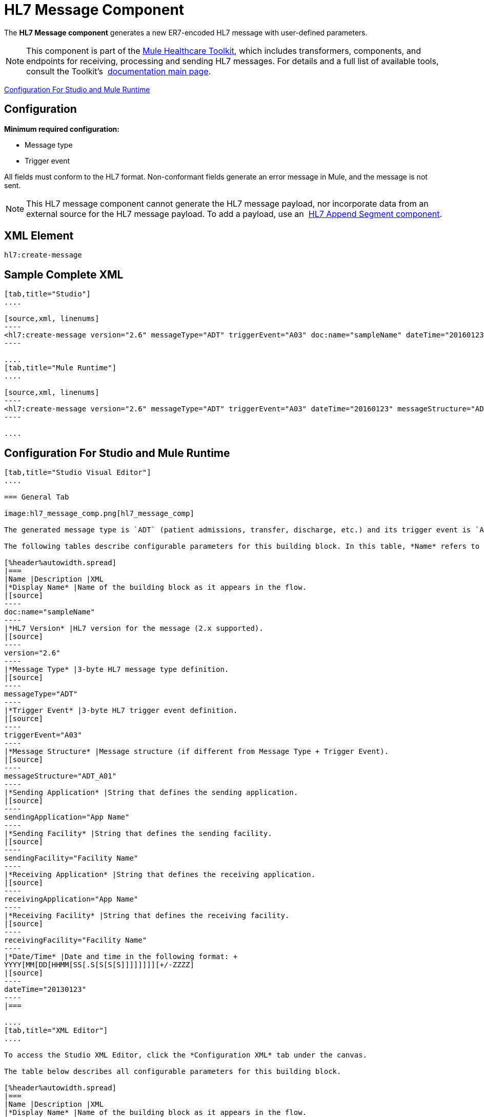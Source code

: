 = HL7 Message Component
:keywords: hl7, message, component, er7, trigger, event

The *HL7 Message component* generates a new ER7-encoded HL7 message with user-defined parameters.

[NOTE]
This component is part of the link:/healthcare-toolkit/v/1.3[Mule Healthcare Toolkit], which includes transformers, components, and endpoints for receiving, processing and sending HL7 messages. For details and a full list of available tools, consult the Toolkit's  link:/healthcare-toolkit/v/1.3[documentation main page].

<<Configuration For Studio and Mule Runtime>>

== Configuration

*Minimum required configuration:*

* Message type
* Trigger event

All fields must conform to the HL7 format. Non-conformant fields  generate an error message in Mule, and the message is not sent.

[NOTE]
This HL7 message component cannot generate the HL7 message payload, nor incorporate data from an external source for the HL7 message payload. To add a payload, use an  link:/healthcare-toolkit/v/1.3/hl7-append-segment-component-reference[HL7 Append Segment component].

== XML Element

[source]
----
hl7:create-message
----

== Sample Complete XML

[tabs]
------
[tab,title="Studio"]
....

[source,xml, linenums]
----
<hl7:create-message version="2.6" messageType="ADT" triggerEvent="A03" doc:name="sampleName" dateTime="20160123" messageStructure="ADT_A01" receivingApplication="App Name" receivingFacility="Facility Name" sendingApplication="App Name" sendingFacility="Facility Name"/>
----

....
[tab,title="Mule Runtime"]
....

[source,xml, linenums]
----
<hl7:create-message version="2.6" messageType="ADT" triggerEvent="A03" dateTime="20160123" messageStructure="ADT_A01" receivingApplication="App Name" receivingFacility="Facility Name" sendingApplication="App Name" sendingFacility="Facility Name"/>
----

....
------

== Configuration For Studio and Mule Runtime

[tabs]
------
[tab,title="Studio Visual Editor"]
....

=== General Tab

image:hl7_message_comp.png[hl7_message_comp]

The generated message type is `ADT` (patient admissions, transfer, discharge, etc.) and its trigger event is `A03` (patient discharge). 

The following tables describe configurable parameters for this building block. In this table, *Name* refers to the parameter name as it appears in the *Pattern Properties* window. The *XML* column lists the corresponding XML attribute.

[%header%autowidth.spread]
|===
|Name |Description |XML
|*Display Name* |Name of the building block as it appears in the flow. 
|[source]
----
doc:name="sampleName"
----
|*HL7 Version* |HL7 version for the message (2.x supported). 
|[source]
----
version="2.6"
----
|*Message Type* |3-byte HL7 message type definition.
|[source]
----
messageType="ADT"
----
|*Trigger Event* |3-byte HL7 trigger event definition.
|[source]
----
triggerEvent="A03"
----
|*Message Structure* |Message structure (if different from Message Type + Trigger Event).
|[source]
----
messageStructure="ADT_A01"
----
|*Sending Application* |String that defines the sending application.
|[source]
----
sendingApplication="App Name"
----
|*Sending Facility* |String that defines the sending facility.
|[source]
----
sendingFacility="Facility Name"
----
|*Receiving Application* |String that defines the receiving application.
|[source]
----
receivingApplication="App Name"
----
|*Receiving Facility* |String that defines the receiving facility.
|[source]
----
receivingFacility="Facility Name"
----
|*Date/Time* |Date and time in the following format: +
YYYY[MM[DD[HHMM[SS[.S[S[S[S]]]]]]]][+/-ZZZZ]
|[source]
----
dateTime="20130123"
----
|===

....
[tab,title="XML Editor"]
....

To access the Studio XML Editor, click the *Configuration XML* tab under the canvas.

The table below describes all configurable parameters for this building block.

[%header%autowidth.spread]
|===
|Name |Description |XML
|*Display Name* |Name of the building block as it appears in the flow. 
|[source]
----
doc:name="sampleName"
----
|*HL7 Version* |HL7 version for the message (2.x supported).
|[source]
----
version="2.6"
----
|*Message Type* |3-byte HL7 message type definition.
|[source]
----
messageType="ADT"
----
|*Trigger Event* |3-byte HL7 trigger event definition.
|[source]
----
triggerEvent="A03"
----
|*Message Structure* |Message structure (if different from Message Type + Trigger Event).
|[source]
----
messageStructure="ADT_A01"
----
|*Sending Application* |String that defines the sending application.
|[source]
----
sendingApplication="App Name"
----
|*Sending Facility* |String that defines the sending facility.
|[source]
----
sendingFacility="Facility Name"
----
|*Receiving Application* |String that defines the receiving application.
|[source]
----
receivingApplication="App Name"
----
|*Receiving Facility* |String that defines the receiving facility.
|[source]
----
receivingFacility="Facility Name"
----
|*Date/Time* |Date and time in the following format: +
YYYY[MM[DD[HHMM[SS[.S[S[S[S]]]]]]]][+/-ZZZZ]
|[source]
----
dateTime="20130123"
----
|===

....
[tab,title="Standalone"]
....

=== HL7 Message Component Attributes

[%header%autowidth.spread]
|===
|Name |Type/Allowed Values |Required |Default |Description
|`version` |* `2.1`
* `2.2`
* `2.3`
* `2.3.1`
* `2.4`
* `2.5`
* `2.5.1`
* `2.6`

 |Yes |`2.6` |The version of the HL7 standard
|`messageType` |string |Yes |- |The three-letter code designates the HL7 message type (ADT, ORU, etc.)
|`triggerEvent` |string |Yes |- |HL7 trigger event (A01, Q06, etc.)
|`messageStructure` |string |No |- |HL7 message structure (if different from messageType + triggerEvent)
|`sendingApplication` |string |No |`MULE` |The ID of the sending application
|`receivingApplication` |string |No |- |The ID of the receiving application
|`sendingFacility` |string |No |- |The ID of the sending facility
|`receivingFacility` |string |No |- |The ID of the receiving facility
|`dateTime` |string |No |Current date and time |Date and time in the following format:

YYYY[MM[DD[HHMM[SS[.S[S[S[S]]]]]]]][+/-ZZZZ]

|===

=== Namespace and Syntax

[source]
----
http://www.mulesoft.org/schema/mule/hl7
----

=== XML Schema Location

[source]
----
http://www.mulesoft.org/schema/mule/hl7/mule-hl7.xsd
----

....
------

== See Also






